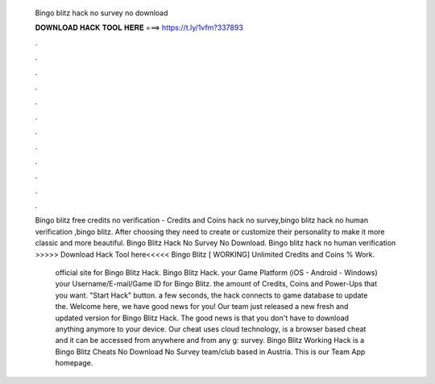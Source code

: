   Bingo blitz hack no survey no download
  
  
  
  𝐃𝐎𝐖𝐍𝐋𝐎𝐀𝐃 𝐇𝐀𝐂𝐊 𝐓𝐎𝐎𝐋 𝐇𝐄𝐑𝐄 ===> https://t.ly/1vfm?337893
  
  
  
  .
  
  
  
  .
  
  
  
  .
  
  
  
  .
  
  
  
  .
  
  
  
  .
  
  
  
  .
  
  
  
  .
  
  
  
  .
  
  
  
  .
  
  
  
  .
  
  
  
  .
  
  Bingo blitz free credits no verification - Credits and Coins hack no survey,bingo blitz hack no human verification ,bingo blitz. After choosing they need to create or customize their personality to make it more classic and more beautiful. Bingo Blitz Hack No Survey No Download. Bingo blitz hack no human verification >>>>> Download Hack Tool here<<<<< Bingo Blitz [ WORKING] Unlimited Credits and Coins % Work.
  
   official site for Bingo Blitz Hack.  Bingo Blitz Hack.  your Game Platform (iOS - Android - Windows)  your Username/E-mail/Game ID for Bingo Blitz.  the amount of Credits, Coins and Power-Ups that you want.  "Start Hack" button.  a few seconds, the hack connects to game database to update the. Welcome here, we have good news for you! Our team just released a new fresh and updated version for Bingo Blitz Hack. The good news is that you don't have to download anything anymore to your device. Our cheat uses cloud technology, is a browser based cheat and it can be accessed from anywhere and from any g: survey. Bingo Blitz Working Hack is a Bingo Blitz Cheats No Download No Survey team/club based in Austria. This is our Team App homepage.
